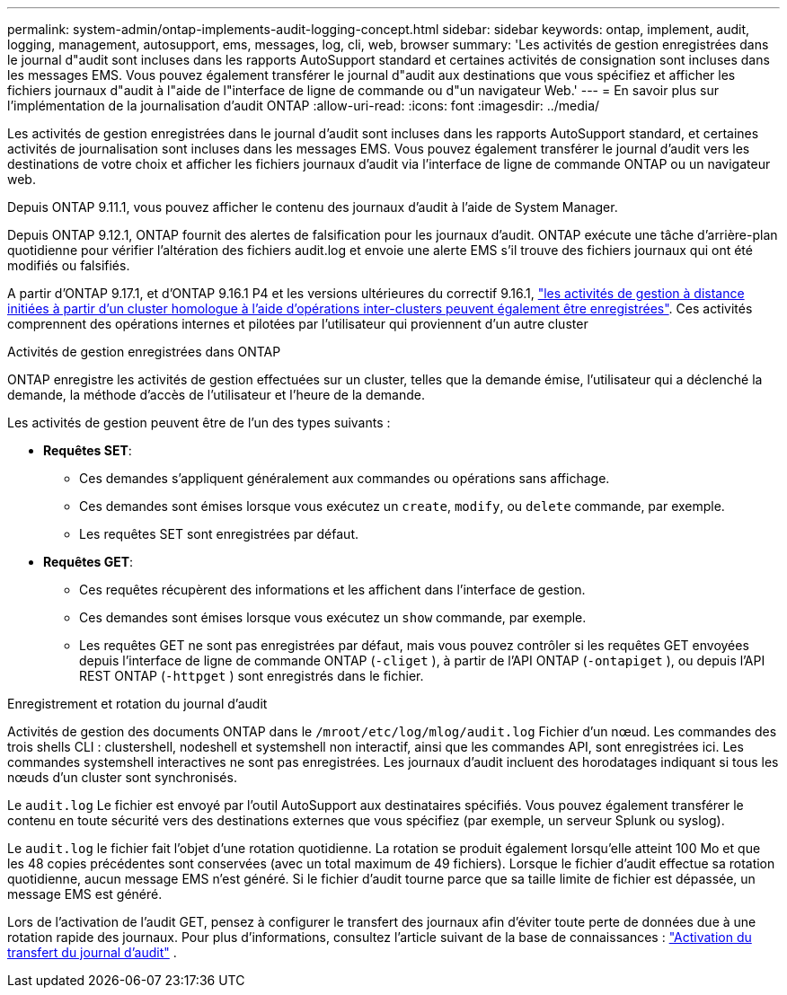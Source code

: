 ---
permalink: system-admin/ontap-implements-audit-logging-concept.html 
sidebar: sidebar 
keywords: ontap, implement, audit, logging, management, autosupport, ems, messages, log, cli, web, browser 
summary: 'Les activités de gestion enregistrées dans le journal d"audit sont incluses dans les rapports AutoSupport standard et certaines activités de consignation sont incluses dans les messages EMS. Vous pouvez également transférer le journal d"audit aux destinations que vous spécifiez et afficher les fichiers journaux d"audit à l"aide de l"interface de ligne de commande ou d"un navigateur Web.' 
---
= En savoir plus sur l'implémentation de la journalisation d'audit ONTAP
:allow-uri-read: 
:icons: font
:imagesdir: ../media/


[role="lead"]
Les activités de gestion enregistrées dans le journal d'audit sont incluses dans les rapports AutoSupport standard, et certaines activités de journalisation sont incluses dans les messages EMS. Vous pouvez également transférer le journal d'audit vers les destinations de votre choix et afficher les fichiers journaux d'audit via l'interface de ligne de commande ONTAP ou un navigateur web.

Depuis ONTAP 9.11.1, vous pouvez afficher le contenu des journaux d'audit à l'aide de System Manager.

Depuis ONTAP 9.12.1, ONTAP fournit des alertes de falsification pour les journaux d'audit. ONTAP exécute une tâche d'arrière-plan quotidienne pour vérifier l'altération des fichiers audit.log et envoie une alerte EMS s'il trouve des fichiers journaux qui ont été modifiés ou falsifiés.

A partir d'ONTAP 9.17.1, et d'ONTAP 9.16.1 P4 et les versions ultérieures du correctif 9.16.1, link:audit-manage-cross-cluster-requests.html["les activités de gestion à distance initiées à partir d'un cluster homologue à l'aide d'opérations inter-clusters peuvent également être enregistrées"]. Ces activités comprennent des opérations internes et pilotées par l’utilisateur qui proviennent d’un autre cluster

.Activités de gestion enregistrées dans ONTAP
ONTAP enregistre les activités de gestion effectuées sur un cluster, telles que la demande émise, l'utilisateur qui a déclenché la demande, la méthode d'accès de l'utilisateur et l'heure de la demande.

Les activités de gestion peuvent être de l’un des types suivants :

* *Requêtes SET*:
+
** Ces demandes s’appliquent généralement aux commandes ou opérations sans affichage.
** Ces demandes sont émises lorsque vous exécutez un `create`, `modify`, ou `delete` commande, par exemple.
** Les requêtes SET sont enregistrées par défaut.


* *Requêtes GET*:
+
** Ces requêtes récupèrent des informations et les affichent dans l'interface de gestion.
** Ces demandes sont émises lorsque vous exécutez un `show` commande, par exemple.
** Les requêtes GET ne sont pas enregistrées par défaut, mais vous pouvez contrôler si les requêtes GET envoyées depuis l'interface de ligne de commande ONTAP (`-cliget` ), à partir de l'API ONTAP (`-ontapiget` ), ou depuis l'API REST ONTAP (`-httpget` ) sont enregistrés dans le fichier.




.Enregistrement et rotation du journal d'audit
Activités de gestion des documents ONTAP dans le  `/mroot/etc/log/mlog/audit.log` Fichier d'un nœud. Les commandes des trois shells CLI : clustershell, nodeshell et systemshell non interactif, ainsi que les commandes API, sont enregistrées ici. Les commandes systemshell interactives ne sont pas enregistrées. Les journaux d'audit incluent des horodatages indiquant si tous les nœuds d'un cluster sont synchronisés.

Le `audit.log` Le fichier est envoyé par l'outil AutoSupport aux destinataires spécifiés. Vous pouvez également transférer le contenu en toute sécurité vers des destinations externes que vous spécifiez (par exemple, un serveur Splunk ou syslog).

Le `audit.log` le fichier fait l'objet d'une rotation quotidienne. La rotation se produit également lorsqu'elle atteint 100 Mo et que les 48 copies précédentes sont conservées (avec un total maximum de 49 fichiers). Lorsque le fichier d'audit effectue sa rotation quotidienne, aucun message EMS n'est généré. Si le fichier d'audit tourne parce que sa taille limite de fichier est dépassée, un message EMS est généré.

Lors de l'activation de l'audit GET, pensez à configurer le transfert des journaux afin d'éviter toute perte de données due à une rotation rapide des journaux. Pour plus d'informations, consultez l'article suivant de la base de connaissances : https://kb.netapp.com/on-prem/ontap/Ontap_OS/OS-KBs/Enabling_audit-log_forwarding["Activation du transfert du journal d'audit"^] .
